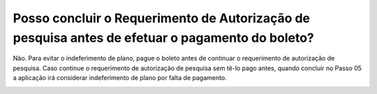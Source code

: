 Posso concluir o Requerimento de Autorização de pesquisa antes de efetuar o pagamento do boleto?
================================================

Não. Para evitar o indeferimento de plano, pague o boleto antes de continuar o requerimento de autorização de pesquisa. Caso continue o requerimento de autorização de pesquisa sem tê-lo pago antes, quando concluir no Passo 05 a aplicação irá considerar indeferimento de plano por falta de pagamento.

.. image:: ../imagens/imagem4.png

.. image:: ../imagens/imagem5.png